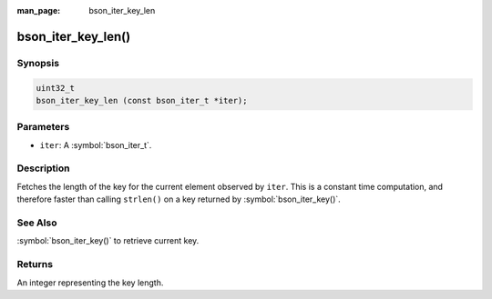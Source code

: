 :man_page: bson_iter_key_len

bson_iter_key_len()
===================

Synopsis
--------

.. code-block:: c

  uint32_t
  bson_iter_key_len (const bson_iter_t *iter);

Parameters
----------

* ``iter``: A :symbol:`bson_iter_t`.

Description
-----------

Fetches the length of the key for the current element observed by ``iter``. This is a constant time computation, and therefore faster than calling ``strlen()`` on a key returned by :symbol:`bson_iter_key()`.

See Also
--------

:symbol:`bson_iter_key()` to retrieve current key.

Returns
-------

An integer representing the key length.

